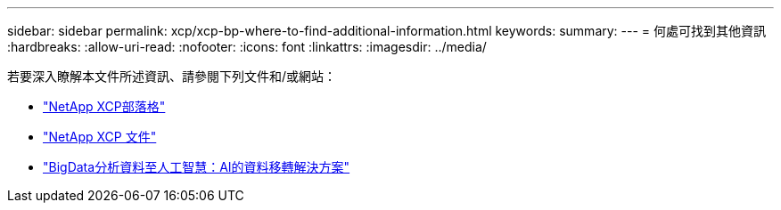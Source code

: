 ---
sidebar: sidebar 
permalink: xcp/xcp-bp-where-to-find-additional-information.html 
keywords:  
summary:  
---
= 何處可找到其他資訊
:hardbreaks:
:allow-uri-read: 
:nofooter: 
:icons: font
:linkattrs: 
:imagesdir: ../media/


[role="lead"]
若要深入瞭解本文件所述資訊、請參閱下列文件和/或網站：

* link:https://blog.netapp.com/tag/netapp-xcp/["NetApp XCP部落格"]
* link:https://docs.netapp.com/us-en/xcp/["NetApp XCP 文件"]
* link:../data-analytics/bda-ai-introduction.html["BigData分析資料至人工智慧：AI的資料移轉解決方案"]

